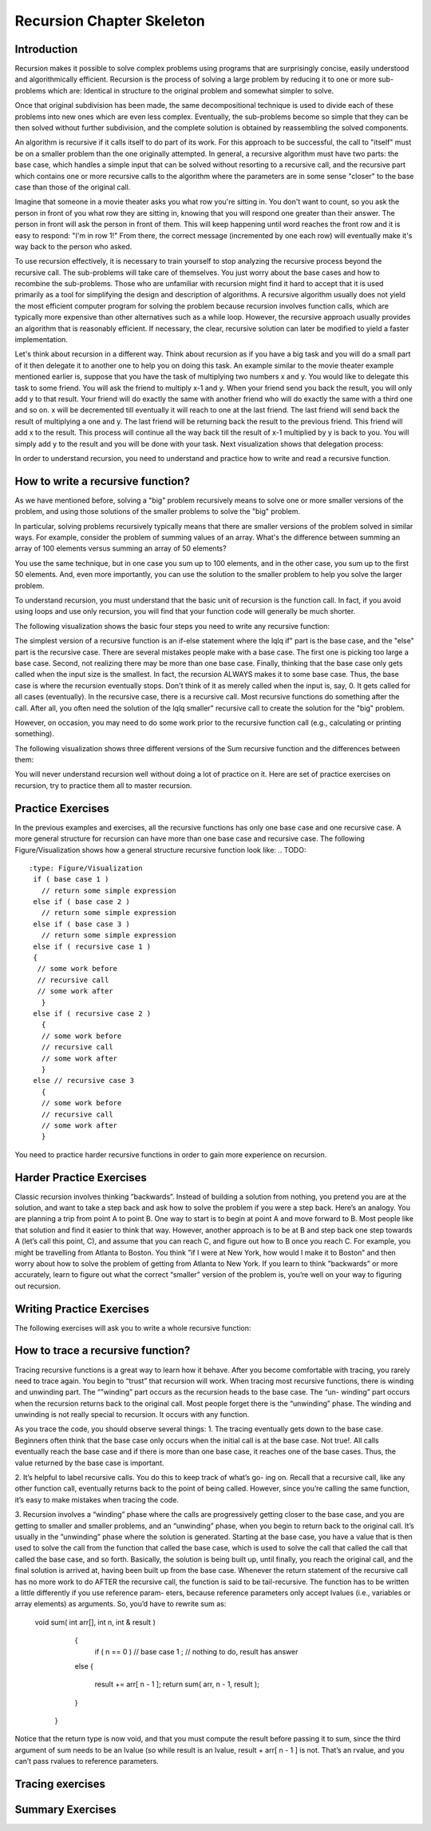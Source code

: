.. This file is part of the OpenDSA eTextbook project. See
.. http://algoviz.org/OpenDSA for more details.
.. Copyright (c) 2012-2013 by the OpenDSA Project Contributors, and
.. distributed under an MIT open source license.

.. avmetadata:: 
   :author: Sally Hamouda
   :prerequisites:
   :topic: Recursion Chapter Skeleton

.. odsalink:: AV/RecurTutor/recursionIntroCON.css


Recursion Chapter Skeleton
==========================

Introduction
------------

Recursion makes it possible to solve complex problems using programs that are surprisingly concise, easily understood and algorithmically efficient. Recursion is the process of solving a large problem by reducing it to one or more sub-problems which are: Identical in structure to the original problem and somewhat simpler to solve.

Once that original subdivision has been made, the same decompositional technique is used to divide each of these problems into new ones which are even less complex. Eventually, the sub-problems become so simple that they can be then solved without further subdivision, and the complete solution is obtained by reassembling the solved components.

An algorithm is recursive if it calls itself to do part of its work. For this approach to be successful, the  call to "itself" must be on a smaller problem than the one originally attempted. In general, a recursive algorithm must have two parts: the base case, which handles a simple input that can be solved without resorting to a recursive call, and the recursive part which contains one or more recursive calls to the algorithm where the parameters are in some sense "closer" to the base case than those of the original call.

Imagine that someone in a movie theater asks you what row you're sitting in. You don't want to count, so you ask the person in front of you what row they are sitting in, knowing that you will respond one greater than their answer. The person in front will ask the person in front of them. This will keep happening until word reaches the front row and it is easy to respond: "I'm in row 1!" From there, the correct message (incremented by one each row) will eventually make it's way back to the person who asked.

To use recursion effectively, it is necessary to train yourself to stop analyzing the recursive process beyond the recursive call. The sub-problems will take care of themselves. You just worry about the base cases and how to recombine the sub-problems. Those who are unfamiliar with recursion might find it hard to accept that it is used primarily as a tool for simplifying the design and description of algorithms. A recursive algorithm usually does not yield the most efficient computer program for solving the problem because recursion involves function calls, which are typically more expensive than other alternatives such as a while loop. However, the recursive approach usually provides an algorithm that is reasonably efficient. If necessary, the clear, recursive solution can later be modified to yield a faster implementation.

Let's think about recursion in a different way. Think about recursion as if you have a big task and you will do a small part of it then delegate it to another one to help you on doing this task. An example similar to the movie theater example  mentioned earlier is, suppose that you have the task of multiplying two numbers x and y. You would like to delegate this task to some friend. You will ask the friend to multiply x-1 and y. When your friend send you back the result, you will only add y to that result. Your friend will do exactly the same with another friend who will do exactly the same with a third one and so on. x will be decremented till eventually it will reach to one at the last friend. The last friend will send back the result of multiplying a one and y. The last friend will be returning back the result to the previous friend. This friend will add x to the result. This process will continue all the way back till the result of x-1 multiplied by y is back to you. You will simply add y to the result and you will be done with your task. Next visualization shows that delegation process:


.. inlineav:: RecursionIntroCON1 ss
   :output: show  


.. inlineav:: RecursionIntroCON2 ss
   :output: show  


In order to understand recursion, you need to understand and practice how to write and read a recursive function.

How to write a recursive function?
----------------------------------

As we have mentioned before, solving a "big" problem recursively means to solve one or more smaller versions of the problem, and using those solutions of the smaller problems to solve the "big" problem. 

In particular, solving problems recursively typically means that there are smaller versions of the problem solved in similar ways. For example, consider the problem of summing values of an array. What's the difference between summing an array of 100 elements versus summing an array of 50 elements?

You use the same technique, but in one case you sum up to 100 elements, and in the other case, you sum up to the first 50 elements. And, even more importantly, you can use the solution to the smaller problem to help you solve the larger problem.

To understand recursion, you must understand that the basic unit of recursion is the function call. In fact, if you avoid using loops and use only recursion, you will find that your function code will generally be much shorter. 

The following visualization shows the basic four steps you need to write any recursive function:

.. inlineav:: RecursionIntroCON3 ss
   :output: show  


The simplest version of a recursive function is an if-else statement where the \lq\lq if" part is the base case, and the "else" part is the recursive case. There are several mistakes people make with a base case. The first one is picking too large a base case. Second, not realizing there may be more than one base case. Finally, thinking that the base case only gets called when the input size is the smallest. In fact, the recursion ALWAYS makes it to some base case. Thus, the base case is where the recursion eventually stops. Don't think of it as merely called when the input is, say, 0. It gets called for all cases (eventually).
In the recursive case, there is a recursive call. Most recursive functions do something after the call. After all, you often need the solution of the \lq\lq smaller" recursive call to create the solution for the "big" problem.

However, on occasion, you may need to do some work prior to the recursive function call (e.g., calculating or printing something).

The following visualization shows three different versions of the Sum recursive function and the differences between them:

.. inlineav:: RecursionIntroCON4 ss
   :output: show  
You will never understand recursion well without doing a lot of practice on it. Here are set of practice exercises on recursion, try to practice them all to master recursion.

Practice Exercises
-------------------
.. TODO::
   :type: Programming Exercise

    Given the following recursive function write down the missing base case such that this function finds the largest number in the array named numbers.
    int largest(int[] numbers, int index) {

    //<<Missing base case>> {

    return numbers[index];

    }

    else if(numbers[index] > numbers[index+1]) {

    numbers[index+1] = numbers[index];

    }

     return largest(numbers,index+1);
    } 

    The answer:

     if(index==numbers.length-1)

.. TODO::
   :type: Programming Exercise
   
    Given the following recursive function  write down the missing action that should be done at the base case so that this function prints the values in an array named list. The values must appear one per line in order of increasing subscript.
    
    void print(String[] list, int index) { 
    
    if (index < list.length) 
   
     //<<Missing Code>>

     print(list, index+1);
    }


    The answer:

     System.out.println(list[index]);




.. TODO::
   :type: Programming Exercise

    Given the following recursive function write down the missing base case condition and recursive call such that this function computes logb n
 
    int log(int b, int n )
    {

     //<<Missing base case condition>>

     return 0;

     else

     return //<<Missing a Recursive call>>
    }

    The answer:

     if (b < n)
   
    (1 + log(b, n / b));





.. TODO::
   :type: Programming Exercise
    Given the following recursive function write down the missing recursive call such that this function prints all positive odd numbers less than or equal to i.

    public static void printOddRecursive(int i)
    {

     if (i > 0)
    {

      if (i % 2 == 1)
     { 

      System.out.println(i);
     }
   
     //<<Missing a Recursive call>>
     }
    }
 
    The answer:
     printOddRecursive(i - 1);




.. TODO::
   :type: Programming Exercise
  
    Given the following recursive function write down the missing base case condition and the action that should be done at the base case such that this function multiply two  
    numbers x and y. (Assume both values given are positive.)

     int mult(int x, int y) {

    //<<Missing base case condition>>

    //<<Missing base case action>>

    else

    return mult(x-1, y) + y;
    }

    The answer:

     if ( x == 1 )
    
     return y;

.. TODO::
   :type: Programming Exercise
 
    Given the following recursive write down the missing recursive call such that this function computes the value of y to the x power.

    public int power(int x, int y) {

    if ( x == 1 )

    return y;

    else

     return //<<Missing a Recursive call>>
   }

 The answer:
   power(x-1, y) * y

 
.. TODO::
   :type: Programming Exercise
   Given the following recursive function write down the missing recursive call such that this function given 2 numbers, will find the sum of all the integers between them.   
   Example: given 1 and 4, the method should add 1+2+3+4 = 10.

 
   int Sum(int a, int b)
  {
   if (a == b)

    return a;

  else

    return //<<Missing a Recursive call>>

  }

  The answer:

   Sum(a,b-1) + b;


.. TODO::
   :type: Programming Exercise
   
    Given the following recursive function write down the missing recursive call such that this function computes the factorial of n. (Assume n is always positive. factorial of 
    n= n* n-1 * n-2*...1)

	  int fact(int n)
	  {
	
	   int result;
	
	   if(n==1)
	
	   return 1;
	
	  return //<<Missing a Recursive call>>
	
	 }
	
	 The answer:
	  fact(n-1) * n;
	
.. TODO::
   :type: Programming Exercise

	   Given the following recursive function write down the missing base case condition and the action that should be done at the base case this function computes the greatest   
	   common divisor of x and y. 
	
	   int GCD(int x, int y)
	   {
	
	    //<<Missing base case condition>>
	
	    //<<Missing base case action>>
	    else
	   {
	     return GCD (y, x % y);
	   }
	  }
	
	  The answer:
	   if ((x % y) == 0)
	   {
	    return y;
	   }
	
.. TODO::
   :type: Programming Exercise
 
	  Given the following mystery function write down the missing recursive call such that this function returns a value of 15 when mystery(5) is called.
	
	  int mystery(int k) { 
	 
	  if (k <= 0) {
	
	   return 0;
	  }
	
	  else {
	
	   return //<<Missing a Recursive call>>
	
	   }
	
	  }
	
	 The answer:
	
	  k + mystery(k - 1)


.. TODO::
   :type: Programming Exercise
 
   Given the following recursive function write down the missing recursive call such that this function counts the number of digits in an integer. 
   int GetDigits(int number, int digits)
   {

   if (number == 0)

    return digits;
  
   return //<<Missing a Recursive call>>
  }

  The answer:
  
  GetDigits(number/ 10, ++digits);


.. TODO::
   :type: Programming Exercise 
   
	   Given the following recursive function write down the missing recursive call such that this function counts the number of As in a given string.
	   
	   public static int countChr(String str ) {
	
	   if (str.length() == 0) {
	 
	   return 0;
	  }
	  
	  int count = 0;
	 
	  if (str.substring(0, 1).equals("A")) {
	 
	  count = 1;
	  }
	 
	  return count + //<<Missing a Recursive call>>
	
	 }
	
	 The answer:
	   countChr(str.substring(1)); 


In the previous examples and exercises, all the recursive functions has only
one base case and one recursive case. A more general structure for recursion
can have more than one base case and recursive case. The following Figure/Visualization shows how a general structure recursive function look like:
.. TODO::
   :type: Figure/Visualization
    if ( base case 1 )
      // return some simple expression
    else if ( base case 2 )
      // return some simple expression
    else if ( base case 3 )
      // return some simple expression
    else if ( recursive case 1 )
    {
     // some work before 
     // recursive call 
     // some work after 
      }
    else if ( recursive case 2 )
      {
      // some work before 
      // recursive call 
      // some work after 
      }
    else // recursive case 3
      {
      // some work before 
      // recursive call 
      // some work after 
      }

You need to practice harder recursive functions in order to gain more experience on recursion.

Harder Practice Exercises
--------------------------
.. TODO::
   :type: Programming Exercise
   
	   Given the following recursive function write down the missing recursive call such that this function takes a non-negative integer in return for the sum of its digits. For  
	   example, sumOfDigits(1234) returns 1+2+3+4 =10.
	   
	   int sumOfDigits(int number)
	   {  
	    if(number/10 == 0)
	  
	   return number; 
	   
	   return //<<Missing a Recursive call>>
	   }
	 
	   The answer:
	   
	    number%10 + sumOfDigits(number/10);


.. TODO::
   :type: Programming Exercise
   
   The following exercise involves two recursive calls:
   
	   Given the following recursive function write down the missing recursive calls such that this function computes the Fibonacci of a given number.
	   
	   long Fibonacci(int n)
	   {
	  
	   if (n > 2)
	  
	    return //<<Missing a Recursive call>>
	 
	   else
	 
	   return 1;
	   
	  } 
	
	   
	  The answer:
	  
	   Fibonacci(n-1) + Fibonacci(n-2);
	

.. TODO::
   :type: Programming Exercise
   
	   The following exercise involves two base cases:
	   
	   Given the following recursive function write down the conditions such that this function determines if an integer N is prime or not.
	   
	   public static boolean Prime(int X,int Y)
	
	   {
	
	    //<<Missing base case condition 1>>
	 
	    return true;
	
	   else
	
	   //<<Missing base case condition 2>>
	
	   return false;
	
	   else
	
	    return Prime(X,Y-1);
	
	  }
	
	 
	  The answer:
	
	  if ( Y == 1)
	
	  if ( X%Y == 0)


.. TODO::
   :type: Programming Exercise
   
	   Given the following recursive function write down the missing code at the else such that this function prints the binary equivalent of an int N. Example: the binary   
	   equivalent of 13 may be found by repeatedly dividing 13 by 2. If there is a remainder a 1 gets printed otherwise a zero gets printed.So, 13 in base 2 is 1101.
	
	  void decibinary ( int num)
	  {
	
	   if ( num < 2)
	
	    System.out.print(num);
	
	   else
	
	   {
	    //<<Missing a Recursive call>>
	
	   //<<Missing a command>>
	
	   }
	
	  }
	
	  The answer:
	   decibinary(num/2);
	
	   System.out.print(num%2);
	

.. TODO::
   :type: Programming Exercise

	   Given the following recursive function write down the missing recursive
	   call such that this function determines the minimum element in an array
	   of integers.
	  
	   int recursiveMin(int numbers[] , int startIndex)
	  {
	   
	  if(startIndex+1 == numbers.length)
	  
	   return numbers[startIndex];
	  
	  else
	
	   return Math.min(numbers[startIndex], //<<Missing a Recursive call>>);
	  
	  }
	  
	  The answer:
	   recursiveMin(numbers , startIndex+1)

.. TODO::
   :type: Programming Exercise
   
	   Given the following recursive function write down the missing two conditions such that this function ,given two Strings, returns true if the two strings have the same      
	   sequence of characters but in the opposite order (ignoring white space and capitalization), and returns false otherwise. 
	  
	   boolean isReverse(String s1, String s2) {
	   
	   if //<<Missing condition 1>>
	   
	     return true;
	  
	   else if //<<Missing condition 2>>
	   
	   return false;
	  
	   else
	  {
	   String s1first = s1.substring(0, 1);
	
	   String s2last = s2.substring(s2.length() - 1);
	
	   return s1first.equalsIgnoreCase(s2last) && isReverse(s1.substring(1), s2.substring(0, s2.length()-1));
	
	   }
	 }
	
	  The answer:
	
	  (s1.length() == 0 && s2.length() == 0)
	
	  (s1.length() == 0 || s2.length() == 0)


Classic recursion involves thinking ”backwards”. Instead of building a solution from nothing, you pretend you are at the solution, and want to take a
step back and ask how to solve the problem if you were a step back. Here’s an analogy. You are planning a trip from point A to point B. One way to start is
to begin at point A and move forward to B. Most people like that solution and find it easier to think that way.
However, another approach is to be at B and step back one step towards A (let’s call this point, C), and assume that you can reach C, and figure out how
to B once you reach C. For example, you might be travelling from Atlanta to Boston. You think ”if I were at New York, how would I make it to Boston” and then worry about how to solve the problem of getting from Atlanta to New York. If you learn to think ”backwards” or more accurately, learn to figure out what the correct “smaller” version of the problem is, you’re well on your way to figuring out recursion. 


Writing Practice Exercises
---------------------------

The following exercises will ask you to write a whole recursive function:

.. TODO::
   :type: Programming Exercise

    
    You are given a stack, given the following recursive function signature, write down the recursive function reverse it without using any other data
    structures(or without extra memory). You cannot use any memory at all. All what you have to do is use recursion only to attain this. You don’t 
    need to implement a function to push, pop or check if the stack is empty or not.
  
   void stackReversal(Stack<Integer> s)
   {

   }

   The answer:

    void stackReversal(Stack<Integer> s)
    {
  
    if(s.size() == 0) 
  
    return;
 
    int n = getLast(s);
   
    stackReversal(s);
   
    s.push(n);
   }


.. TODO::
   :type: Programming Exercise
   
	Pascal’s triangle is a useful recursive definition that tells us the coefficients in the expansion of the polynomial (x + a)n . Each element in the triangle has a coordinate, given by the row it is on and its position in the row (which you could call a column). Every number in Pascals triangle is
	defined as the sum of the item above it and the item above it and to the left (its position in the row, minus one). If there is a position that does not have an entry, we treat it as if we had a 0 there. The figure below	shows the few rows of this triangle:
	Given the following recursive function signature, write down the recursive function which takes a row and a column and finds the value at that position in the triangle.
	
	.. _PascalsTriangle:

	.. odsafig:: Images/PaulHartalPascalTriangle.jpg
	   :width: 300
	   :align: center
	   :capalign: justify
	   :figwidth: 50%
	   :alt: Pascal’s triangle
	   
	   Pascal’s triangle
	
	
	int pascal(int row, int column)
	
	{
	 
	}
	
	The answer:
	
	int pascal(int row, int column)
	
	{
	
	if(row<0 and column <0)
	
	return 0;
	
	else if (row==0 and column== 0 )
	
	
	
	return 1;
	
	else
	
	return pascal(row-1, column) + pascal(row-1, column-1);
	
	}

.. TODO::
   :type: Programming Exercise	
	
	Spherical objects, such as cannonballs, can be stacked to form a pyramid with one cannonball at the top, sitting on top of a square composed of	four cannonballs, sitting on top of a square composed of nine cannonballs,
	and so forth. Given the following recursive function signature, write the function code such that it takes as its argument the height of a pyramid	of cannonballs and returns the number of cannonballs it contains based
	on the height of the stack.
	
	.. _CannonBalls:

	.. odsafig:: Images/cannonballs.png
	   :width: 300
	   :align: center
	   :capalign: justify
	   :figwidth: 50%
	   :alt: Cannonballs Pyramid
	   
	   Cannonballs Pyramid

	
	int Cannonball(int height)
	
	{
	
	}
	
	The answer:
	
	int Cannonball(int height)
	
	{
	
	if (height == 0)
	
	{
	
	return 0;
	
	}
	
	else
	
	{
	
	return (height * height + Cannonball(height - 1));
	
	}
	
	}

.. TODO::
   :type: Programming Exercise	
	
	We want to count the number of pins in a pyramid of bowling pins, knowing that: The first row has one pin, the second row has 2 pins, the third	row has 3 pins and so on. Given the following recursive function that
	misses a recursive call. Given the following recursive function signature, write the function code such that this function calculates the total number	of pins in the triangle.
	
	int CountPins(int row)
	
	{
	
	}
	
	The answer:
	
	int CountPins(int row)
	
	{
	
	if (row == 1)
	
	return 1;
	
	else
	
	return (CountPins(row-1)+row);
	
	}

.. TODO::
   :type: Programming Exercise	
	Given the following recursive function signature, write the function code such that this function takes a string and returns true if it is read the
	same forwards or back-wards (palindrome).
	
	static boolean CheckPalindrome(String s, int leftSide, int rightSide)
	
	{
	
	}
	
	The answer:
	
	static boolean CheckPalindrome(String s, int leftSide, int rightSide)
	
	{
	
	if (rightSide <= leftSide)
	
	
	return true;
	
	else if (s.charAt(leftSide) != s.charAt(rightSide))
	
	return false;
	
	else
	
	return CheckPalindrome(s,leftSide+1,rightSide-1);
	
	}

.. TODO::
   :type: Programming Exercise	
	
	Given the following recursive function signature, write the function code such that this function returns the given string in a reverse order.
	
	string ReverseStringRecursive (string str)
	
	{
	
	}
	
	The answer:
	
	string ReverseStringRecursive (string str)
	
	{
	
	if (str.length() == 0)
	
	{
	
	return "";
	
	}
	
	return ReverseStringRecursive(str.substr(1)) + str[0];
	
	}
	
.. TODO::
   :type: Programming Exercise	
	
	Given the following recursive function signature, write the function code such that this function prints out all permutations of a given string.
	
	void recPermute(String soFar, String remaining) {
	
	}
	
	The answer:
	
	void recPermute(String soFar, String remaining) {
	
	if (remaining.length() == 0)
	
	System.out.println(soFar);
	
	else
	
	{
	
	for (int i=0; i< remaining.length(); i++) {
	
	String nextSoFar = soFar + remaining[i];
	
	String nextRemaining = remaining.substring(0,i) +
	
	remaining.substring(i+1);
	
	recPermute(nextSoFar, nextRemaining);
	
	}
	
	}
	
	}


.. TODO::
   :type: Programming Exercise	

	Given the following recursive function signature, write the function code such that this function print all subsets of a given string.
	
	void recSubsets(String soFar, String remaining) {
	
	}
	
	The answer:
	
	void recSubsets(String soFar, String remaining) {
	
	if (remaining.length()==0)
	
	System.out.println(soFar);
	
	else {
	
	recSubsets(soFar+remaining[0], remaining.substring(1);
	
	recSubsets(soFar, remaining.substring(1);
	
	
	}
	
	}


.. TODO::
   :type: Programming Exercise	
	
	Given the following recursive function signature, write the function code such that this function modifies an array of Strings to remove duplicates. For example, if the list has the values {”recursion”, ”recursion”, ”is”,
	”is”, ”cool”, ”cool”} before the method is called, it should have the values {”recursion”, ”is”, ”cool”}. You may not create any new arrays.
	
	public static void removeDuplicates(ArrayList<String> list, int counter)
	{
	
	
	}
	
	The answer:
	
	public static void removeDuplicates(ArrayList<String> list, int counter)
	{
	
	if(counter < list.size()){
	
	if(list.contains(list.get(counter))){
	
	if(list.lastIndexOf(list.get(counter))!=counter)
	
	{
	
	list.remove(list.lastIndexOf(list.get(counter)));
	
	counter--;
	
	}
	
	}
	
	removeDuplicates(list, ++counter);
	
	}
	
	}

.. TODO::
   :type: Programming Exercise
	
	Given the following recursive function signature, write the function code such that this function takes a string from which all characters except the
	bracketing operators have been removed. The method should return true	if the bracketing operators in str are balanced, which means that they are
	correctly nested and aligned. If the string is not balanced, the method	returns false.
	
	
	public static boolean isBalanced(final String str1, finalLinkedList<Character> openedBrackets, final Map<Character,	Character> closeToOpen) 
	
	{
	
	}
	
	The answer:
	
	public static boolean isBalanced(final String str1, final
	
	LinkedList<Character> openedBrackets, final Map<Character,
	
	Character> closeToOpen) {
	
	if ((str1 == null) || str1.isEmpty()) {
	
	return openedBrackets.isEmpty();
	
	} else if (closeToOpen.containsValue(str1.charAt(0))) {
	
	openedBrackets.add(str1.charAt(0));
	
	return isBalanced(str1.substring(1), openedBrackets,
	
	closeToOpen);
	
	} else if (closeToOpen.containsKey(str1.charAt(0))) {
	
	if (openedBrackets.getLast() ==
	
	closeToOpen.get(str1.charAt(0))) {
	
	openedBrackets.removeLast();
	
	return isBalanced(str1.substring(1), openedBrackets,
	
	closeToOpen);
	
	} else {
	
	return false;
	
	}
	
	} 
	else {
	
	return isBalanced(str1.substring(1), openedBrackets,
	
	closeToOpen);
	
	}
	
	}

.. TODO::
   :type: Programming Exercise	
	
	Given the following recursive function signature, write the function code such that this function ,given an integer n, prints the squares of the integers
	from 1 to n, separated by commas. It should print the squares of the odd integers in descending order first and then following with the squares of
	the even integers in ascending order. It does not print a newline character.
	
	
	void calculateSquare(int n)
	
	{
	
	}
	
	The answer:
	
	void calculateSquare(int n)
	
	{
	
	int t=n;
	
	if(n<=0)
	
	return;
	
	if(n%2==1)
	
	{
	
	System.out.println(n*n);
	
	calculateSquare(--n);
	
	}
	
	else
	
	{
	
	calculateSquare(--n);
	
	System.out.println(t*t);
	}
	
	
	}


.. TODO::
   :type: Programming Exercise	
   
	Given the following recursive function signature, write the function code such that takes two positive integers X and Y as its input where X<Y,	and outputs the minimal number of invocations of the operations +1 and
	∗2 that are required to obtain Y from X.	For Example: If the inputs 10 17, the output will be 7 (due to 7 invocations of +1). For the input 10 21, the output will be 2 (due to ∗2 and then +1).
	
	int minOps (int x, int y)
	
	{
	
	}
	
	The answer:
	
	int minOps (int x, int y)
	
	{
	
	if (2*x > y)
	
	return y-x;
	
	else if (y%2 == 1)
	
	return (minOps (x, y-1) + 1);
	
	
	else
	
	return (minOps (x, y/2) + 1);
	
	}
	
	
.. TODO::
   :type: Programming Exercise	
	
	Given the following recursive function signature, write the function code such that this function takes a set of integers and a target number, your
	goal is to find whether a subset of those numbers that sums to the target number. For example, given the set 3,7,1,8,-3 and the target sum 4, the subset 3,1 sums to 4. On the other hand, if the target is 2 then the result
	is false. It is only required to return true or false.
	
	bool isSubsetSum(int set[], int n, int sum)
	
	{
	
	}
	
	The answer:
	
	bool isSubsetSum(int set[], int n, int sum)
	
	{
	
	if (sum == 0)
	
	return true;
	
	if (n == 0 && sum != 0)
	
		
	return false;
	
	if (set[n-1] > sum)
	
	return isSubsetSum(set, n-1, sum);
	
	return isSubsetSum(set, n-1, sum)|| isSubsetSum(set, n-1,
	
	sum-set[n-1]);
	
	}


.. TODO::
   :type: Programming Exercise	

	Given the following recursive function signature, write the function code	such that this function counts the number of different ways to reach a
	basketball score.	Example: For the input 3, the output will be 4, since there are 4 different	ways to accumulate 3: 1+1+1, 1+2, 2+1, 3.
	
	int noOfPath (int n)
	
	{
	
	}
	
	The answer:
	
	int noOfPath (int n)
	
	{
	
	if (n==1)
	
	return 1;
	
	if (n==2)
	
	
	return 2;
	
	if (n==3)
	
	return 4;
	
	return noOfPath(n-1) + noOfPath(n-2) + noOfPath(n-3);
	
	}
	
	
.. TODO::
   :type: Programming Exercise	
	
	Given the following recursive function signature, write the function code such that this function takes a positive numStairs and returns the number
	of different ways to climb a staircase of that height taking strides of one or two stairs at a time.
	
	int count_stair_ways (int n)
	
	{
	
	}
	
	The answer:
	
	int count_stair_ways (int n)
	
	{
	
	if (n==0)
	
	return 1;
	
	if (n<0)
	
	return 0;
	
	else
	
	
	return count_stair_ways(n-1) + count_stair_ways (n-2);
	
	}
	
.. TODO::
   :type: Programming Exercise	
	
	Given the following recursive function signature, write the function code such that this function sorts an array of integers named array, with sub-scripts from 0 to n-1, using a selection sort. Remember that the basic idea
	behind such a sort is to repeatedly select an item from the unsorted array 	and place it in its correct final position in the array.
		
	void selectionSort(int[] array, int startIndex)
	
	{
	
	}
	
	
	The answer:
	
	void selectionSort(int[] array, int startIndex)
	
	{
	
	if ( startIndex >= array.length - 1 )
	
	return;
	
	int minIndex = startIndex;
	
	for ( int index = startIndex + 1; index < array.length; index++)
	
	{
	
	if (array[index] < array[minIndex] )
	
	minIndex = index;
	
	}
	
	int temp = array[startIndex];
	
	array[startIndex] = array[minIndex];
	
	array[minIndex] = temp;
	
	
	selectionSort(array, startIndex + 1);
	
	}
	
	
.. TODO::
   :type: Programming Exercise	
	
	Old merchants measured many commodities using weights and a two-pan balancea practice that continues in many parts of the world today. If you are using a limited set of weights, however, you can only measure
	certain quantities accurately. For example, suppose that you have only	two weights: a 1-ounce weight and a 3-ounce weight. With these you can	easily measure out 4 ounces. You can also measure out 2 ounces by shifting
	the 1-ounce weight to the other side. determines whether it is possible to	measure out the desired target amount with a given set of weights. The	available weights are stored in a vector Weight. Each weight in the vector
	can be either: Put on the opposite side of the balance from the sample,	put on the same side of the balance as the sample, or Left off the balance	entirely.
	For example, suppose that you have only two weights: a 1-ounce weight	and a 3-ounce weight. With these you can easily measure out 4 ounces,	as shown:
	It is somewhat more interesting to discover that you can also measure out
	
	.. _Oldmerch1:

	.. odsafig:: Images/oldmerch1.jpg
	   :width: 300
	   :align: center
	   :capalign: justify
	   :figwidth: 50%
	   :alt: With a 1-ounce weight and a 3-ounce weight you can easily measure out 4 ounces
	   
	   With a 1-ounce weight and a 3-ounce weight you can easily measure out 4 ounces
	   
	.. _oldmerch2:

	.. odsafig:: Images/oldmerch2.jpg
	   :width: 300
	   :align: center
	   :capalign: justify
	   :figwidth: 50%
	   :alt: Measure out 2 ounces by shifting the 1-ounce weight to the other side	2 ounces by shifting the 1-ounce weight to the other side
	   
	   Measure out 2 ounces by shifting the 1-ounce weight to the other side 2 ounces by shifting the 1-ounce weight to the other side.
	
	bool RecIsMeasurable(int target, Vector<int> & weights, int index)
	{
	
	
	}
	
	The answer:
	
	bool RecIsMeasurable(int target, Vector<int> & weights, int index)
	{
	
	
	if (target == 0)
	{
	
	return true;
	
	}
	
	if (index >= weights.size())
	
	{
	
	return false;
	
	}
	
	return RecIsMeasurable(target + weights[index], weights, index +1)	|| RecIsMeasurable(target, weights, index + 1)	|| RecIsMeasurable(target - weights[index], weights,index
	+ 1);
	
	}

.. TODO::
   :type: Programming Exercise	
	
	Given the following recursive function signature, write the function code such that this function counts the number of inversions in a list of numbers.
	Example: for the input list 2 9 1 8, the output will be 3 (due to the inversions 2>1, 9>1, and 9>8).
	
	
	
	public static int countInversions(int nums[])
	
	{

	
	}
	
	The answer:
	
	public static int countInversions(int nums[])
	
	{
	
	int mid = nums.length/2, k;
	
	int countLeft, countRight, countMerge;
	
	
	if (nums.length <= 1)
    return 0;
    
	int left[] = new int[mid];
	
	int right[] = new int[nums.length - mid];
	
	for (k = 0; k < mid; k++)
	
	left[k] = nums[k];
	
	for (k = 0; k < nums.length - mid; k++)
	
	right[k] = nums[mid+k];
	
	countLeft = countInversions (left);
	
	countRight = countInversions (right);
	
	int result[] = new int[nums.length];
	
	countMerge = mergeAndCount (left, right, result);
	
	for (k = 0; k < nums.length; k++)
	
	nums[k] = result[k];
	
	return (countLeft + countRight + countMerge);
	
	}
	
	/* This procudure will merge two lists, and count the number of inversions caused by the elements in the "right" list that are
	less than elements in the "left" list.
	*/
	
	public static int mergeAndCount (int left[], int right[], int result[])
	{
	
	int a = 0, b = 0, count = 0, i, k=0;
	
	while ( ( a < left.length) && (b < right.length) )
	{
	
	if ( left[a] <= right[b] )
	
	result [k] = left[a++];
	
	else
	
	/* You have found (a number of) inversions here. */
	
	
	{
	
	result [k] = right[b++];
	
	count += left.length - a;
	
	}
	
	k++;
	
	
	}
	
	if ( a == left.length )
	
	for ( i = b; i < right.length; i++)
	
	result [k++] = right[i];
	
	else
	
	for ( i = a; i < left.length; i++)
	
	result [k++] = left[i];
	
	return count;
	
	}
	
	
.. TODO::
   :type: Programming Exercise	
	
	On the standard Touch-Tone telephone dial, the digits are mapped onto the alphabet (minus the letters Q and Z. In order to make their phone numbers more memorable, service providers like to find numbers that spell
	out some word (called a mnemonic) appropriate to their business that	makes that phone number easier to remember. For example, the phone
	number for a recorded time-of-day message in some localities is 637-8687	(NERVOUS).	Given the following recursive function signature, write the function code
	such that this function generate all possible letter combinations that correspond to a given number, represented as a string of digits. For example,	if you call with 723 your program should generate the following 27 possible
	letter combinations that correspond to that prefix:
	
	PAD PBD PCD RAD RBD RCD SAD SBD SCD
	
	PAE PBE PCE RAE RBE RCE SAE SBE SCE
	
	PAF PBF PCF RAF RBF RCF SAF SBF SCF
	
	
	.. _phone:

	.. odsafig:: Images/phone.jpg
	   :width: 300
	   :align: center
	   :capalign: justify
	   :figwidth: 50%
	   :alt: Standard Touch-Tone telephone dial
	   
	   Standard Touch-Tone telephone dial
	
	
	void RecursiveMnemonics(string prefix, string rest)
	
	{
	
	}
	
	The answer:
	
	void RecursiveMnemonics(string prefix, string rest)
	
	{
	
	if (rest.length() == 0)
	
	{
	
	System.out.println(prefix);
	
	}
	
	else
	
	{ // DigitaLetters is a function that returns a string consisting of the legal substitutions for a given digit character
	
	string options = DigitLetters(rest[0]);
	
	for (int i = 0; i < options.length(); i++)
	{
	
	RecursiveMnemonics(prefix + options[i], rest.substr(1));
	
	}
	
	}
	
	}



How to trace a recursive function?
----------------------------------

Tracing recursive functions is a great way to learn how it behave. After you
become comfortable with tracing, you rarely need to trace again. You begin to
“trust” that recursion will work.
When tracing most recursive functions, there is winding and unwinding part.
The “”winding” part occurs as the recursion heads to the base case. The “un-
winding” part occurs when the recursion returns back to the original call. Most
people forget there is the “unwinding” phase. The winding and unwinding is
not really special to recursion. It occurs with any function.

.. TODO::
   :type: Visualization
   
   Suppose function a() has a call to function b(), and function b() has a call to function c(), and function c() has a call to function d(). Once function
   d() is done, what happens next? It goes back to c(), then to b(), and finally back to a(). So you can think of going from a() to d() as the ”winding” of the recursion,
   and returning back to a() as the unwinding. The same thing happens with recursive functions, which goes to show you that recursive functions aren’t any more special than   
   normal functions. If function f() makes a recursive call to function f(), which makes a call to function f(), which makes a call to function f() (which is the base
   case), then it will eventually go back to f(), then f(), and finally back to the original f(). That may be harder to follow, but it’s really the same principle.



.. TODO::
   :type: Visualization
    
    Let’s consider an easy recursive call. We want to sum the elements of an array. This is the code:
 
    int sum( int arr[], int n )
    {
     if ( n == 0 )

      return 0;

    else

    {

     int smallResult = sum( arr, n - 1 ); // A

     return smallResult + arr[ n - 1 ];

    }
   }

  Assume the array contains: 2, 4, 6 , and that the call to the sum is: sum(arr, 3 ) which will sum the first three elements of the array. The initial call to sum fills in the 
  block. Since arr is an array and arrays are really pointers, there’s a pointer to the ”global” array. The arrow in the diagram represents a pointer to the array at the top. n, 
  however, is a value parameter, so a copy of n resides in the box. The letter ”A” lies under the recursive call, and also appears in the code above. The reason for labelling 
  recursive calls is to make it easier to know where to go back to once the recursive call is done. In this case, there’s only one recursive call, so it’s easy to find. However, 
  some recursive functions have two calls, so labelling makes it easier to follow. As the initial call to sum is made, the base case is not true (i.e., n is not
  0), so you go into the ”else” and make a recursive call to sum, this time passing a value of 2 (which is n - 1, where n is 3 at the time of the call. This produces a diagram 
  that looks like: The top sum makes a call to sum, passing in the same arr pointer (it is a copy of the pointer, but the copy points to the same array). Notice that n has a 
  value of 2.

.. inlineav:: RecursionIntroCON5 ss
   :output: show 

As you trace the code, you should observe several things:
1. The tracing eventually gets down to the base case. Beginners often think
that the base case only occurs when the initial call is at the base case. Not true!. All calls eventually reach the base case and if there is more than
one base case, it reaches one of the base cases. Thus, the value returned
by the base case is important.

2. It’s helpful to label recursive calls. You do this to keep track of what’s go-
ing on. Recall that a recursive call, like any other function call, eventually
returns back to the point of being called. However, since you’re calling
the same function, it’s easy to make mistakes when tracing the code.

3. Recursion involves a “winding” phase where the calls are progressively
getting closer to the base case, and you are getting to smaller and smaller
problems, and an “unwinding” phase, when you begin to return back to
the original call. It’s usually in the ”unwinding” phase where the solution
is generated.
Starting at the base case, you have a value that is then used to solve the call
from the function that called the base case, which is used to solve the call that
called the call that called the base case, and so forth. Basically, the solution is
being built up, until finally, you reach the original call, and the final solution is
arrived at, having been built up from the base case.
Whenever the return statement of the recursive call has no more work to do
AFTER the recursive call, the function is said to be tail-recursive.
The function has to be written a little differently if you use reference param-
eters, because reference parameters only accept lvalues (i.e., variables or array
elements) as arguments. So, you’d have to rewrite sum as:


 void sum( int arr[], int n, int & result )
    {
     if ( n == 0 ) // base case 1
     ; // nothing to do, result has answer
    else
    {
     result += arr[ n - 1 ];
     return sum( arr, n - 1, result );
    }
   }

Notice that the return type is now void, and that you must compute the
result before passing it to sum, since the third argument of sum needs to be an
lvalue (so while result is an lvalue, result + arr[ n - 1 ] is not. That’s an rvalue,
and you can’t pass rvalues to reference parameters.

.. TODO::
   :type: Visualization

    The Domino Effect Visualization 1
    
    Print positive integers from 1 to N recursively. To apply this problem solving technique, it is assumed that there is a sequence of   
    integers, from 1 to N, hidden behind the dominos, and the only way to see the integer behind a domino is tipping its front domino over.
       
      
    .. _domino1:

	.. odsafig:: Images/printoneton.png
	   :width: 300
	   :align: center
	   :capalign: justify
	   :figwidth: 50%
	   :alt: Print One to N recursively using the idea of the Domino Effect
	   
	   Print One to N recursively using the idea of the Domino Effect
	   
	
.. TODO::
   :type: Visualization
   
    The Domino Effect Visualization 2   

    Count the number of digits within an integer n recursively, where n greater than 0. To apply the same technique, it is assumed that the digits within the integer, from most significant to lest significant, are hidden behind the dominos. In this tryout, the dominos are tipped over from right to left, so that tipping over dominos can be imagined as counting digits from the least significant to the most significant. 


    .. _domino2:

	.. odsafig:: Images/numofdig.png
	   :width: 300
	   :align: center
	   :capalign: justify
	   :figwidth: 50%
	   :alt: Counting the number of digits in an integer recursively using  the idea of the Domino Effect.
	   
	   Counting the number of digits in an integer recursively using  the idea of the Domino Effect.
	   

.. TODO::
   :type: Visualization

    Towers of Hanoi Visualizations
   
    In those problems variations there are n black disks B1, B2 . . . Bn and n white disks W1, W2 . . .Wn. The black disk Bk and the white disk Wk each has diameter k for k = 1, 
    2 . . . n. There are three poles A, B and C. The following conditions must be satisfied. (a) Only one disk at a time can be moved from one pole to another pole. (b) Only the 
    top disk of a pole can be removed and a disk can be placed only at the top of a pole. (c) A disk can only have a smaller disk or an equal size disk of any color above it 
    anywhere in a pole. A stack of disks from top to bottom is written as a string of disks from left to right. For example the string W1W2 . . . Wn denotes the stack of n 
    white  disks and the string W1B1W2B2 . . . WnBn denotes the stack of n pairs of black and white disks where the white disk is on top of the black disk in each pair. The   
    function m moves single disk. The function call m(D, X, Y) means moving disk D from pole X to pole Y. Each problem is defined by specifying the initial and the final 
    configurations of black and white disks in poles A, B, and C. The problem is to transform the initial configuration into the final configuration. The already existing 
    problems can be grouped into four categories:  (a) Moving a tower of b/w pairs problem. (b) Splitting a tower of b/w pairs into towers of b/w disks. (c) Merging towers of b/
    w disks into a tower of b/w pairs. (d) Moving towers of b/w disks.

.. TODO::
   :type: Visualization
   
    Chinese Ring Visualization

    This puzzle is unfortunately very difficult to visualize with only a verbal description, but its features that lead to a recursive solution can be defined
    (Figure 8 in the latex fiel) . It consists of a long, narrow, horizontal loop of wire which passes through the centers of several small rings . A string is tied to the top 
    of each ring ; the string passes through the ring to its left and through the long loop, and is anchored to a fixed base . The leftmost end of the long loop is also 
    anchored. The problem is to  remove the rings from the loop. The loop cannot simply be withdrawn, since all the strings pass through it. Some experimentation leads to the 
    discovery of the following principle (assume that the rings are numbered 1 to n from right to left): Ring 1 may be removed at any time by sliding it to the right end of the 
    loop, and then  dropping it and the string through the loop . Ring k may be removed if and only if ring k-1 is still on the loop and rings 1 to k-2 are all off the loop.
    One other observation is important for this problem . The problem of putting rings back on the loop can be solved by using the algorithm forremoving rings in reverse . 
    like the Towers of Hanoi problem, not every move is a direct step toward a solution . Some rings will be taken off and put back on several times before the final solution is 
    reached. Recursion is applicable to this problem because : (a) Removing rings 1 . .n can be accomplished by first getting ring n off the loop, and then removing rings 1 to 
    n-1 ; getting ring n off can be accomplished by first removing rings 1 to n-2, the n taking off ring n, and then replacing rings 1 to n-2 
    (b) Removing rings 1 to 2 can be accomplished directly, first taking off ring 2 and then ring 1.
    (c) Removing ring 1 can be accomplished directly.

    .. _chiness:

	.. odsafig:: Images/chinessring.png
	   :width: 300
	   :align: center
	   :capalign: justify
	   :figwidth: 50%
	   :alt: Chinese Rings Puzzle
   
	   Chinese Rings Puzzle
	   
.. TODO::
   :type: Visualization
   
    Flood Fill visualization 
   
    The flood fill algorithm is used to identify all of the elements in a two dimensional array that are connected to a specific element. One graphical application is the flood 
    fill or “paint bucket tool that is commonly available in image editing software. This tool changes the color of a connected region in the image to a new color without       
    impacting other unconnected pixels of that color. It is normally used by clicking on a single pixel in the image. Then the color of that pixel is identified, and all 
    connected pixels of the same color are replaced with the new color. Flood fill demonstrates that a recursive method may require data beyond what is provided by
    the parameters specified for the method. In this specific case, one would expect to perform a flood fill by invoking a method that takes three parameters: the x and y    
    coordinates where the fill will begin, and the new color that should be used. However, these values are not sufficient to implement a recursive solution successfully because 
    the recursive function needs to know what color is being replaced in order to detect the boundary for the region that is being filled.

.. TODO::
   :type: Visualization
    
    Finding a path through a maze
    
    Finding a path through a maze is a component of some computer games. It clearly demonstrates the utility of recursion. We will use a two dimensional array representation for 
    the maze. Within this array, each element can initially contain one of four possible values: A barrier, an open space, the start of the maze and the exit from the maze. As   
    the solution progresses, blocks can take on additional values indicating that a space is part of the path from the starting location to the location that is currently being
    explored, or that a space has been visited previously and should not be considered again. By traversing the two dimensional array, one can easily draw an overhead view of 
    maze by drawing squares of different colors to represent each of the possible values of a block.

.. TODO::
   :type: Visualization
   
    Possible ideas
   
    Binary tree traversals
   
    Binary search in an array
   
    Binary search tree algorithms
   
    Height-balanced binary search tree algorithms for insertion and deletion
   
    Merge-sort sorting algorithm


    
Tracing exercises
-----------------

.. TODO::
   :type: Programming Exercise

    Consider the following function:
    
	int mystery(int a, int b) {
	
	if (b==1)
	
	return a;
	
	else
	
	return a + mystery(a, b-1);
	
	}
	
	What is the return of calling mystery(2,1)?
	
	The answer:
	
	It is the value of a which is 2 because the limiting case will be the only
	
	executed code in that case.

	
.. TODO::
   :type: Programming Exercise	
	
	Consider the following code:
	
	public int result(int n)
	
	{
	
	if(n==1)
	
	return 2;
	
	else
	
	return 2 * result(n-1);
	
	}
	
	If n>0, how many times will result be called to evaluate result(n)( including the initial call)
	
	(a) 2
	
	(b) 2n
	
	(c) 2^n
	
	(d) n^2
	
	
.. TODO::
   :type: Programming Exercise
   
	Consider the following code:
	
	public void dosomething (int n) {
	
	if(n>0) {
	
	dosomething(n-1);
	
	System.out.print(n);
	
	}
	
	}
	
	What will be printed when “dosomething(5)”is called? (Either write a
	
	sequence of numbers, or write “infinite recursion”.)
	
	The answer:
	
	12345
	
.. TODO::
   :type: Programming Exercise	
	
	Consider the following code:
	
	public int mystery(int n, int a , int d)
	
	{
	
	if(n==1)
	
	return a;
	
	else
	
	retun d + mystery(n-1,a,d);
	
	}
	
	What value is returned by the call mystery(3,2,6)? (Either write a number, or write “infinite recursion”.)
	
	
	
.. TODO::
   :type: Programming Exercise	
	
	Consider the following code:
	
	public int f(int k , int n)
	
	{
	
	if(n==k)
	
	return k;
	
	else
	
	if(n > k)
	
	return f(k, n-k);
	
	else
	
	return f(k-n, n);
	
	}
	
	What value is returned by the call f(6,8)?(Either write a number, or write “infinite recursion”.)
	
.. TODO::
   :type: Programming Exercise	
	
	What does the following function do?
	
	public int function(int [] x , int n)
	
	{ int t;
	
	if(n==1)
	
	return x[0];
	
	else
	
	{
	
	t= function(x, n-1);
	
	if(x[n-1] > t)
	
	return x[n-1];
	
	else
	
	return t;
	
	}
	
	}
	
	(a) It finds the largest value in x and leaves x unchanged.
	
	(b) It finds the smallest value in x and leaves x unchanged.
	
	(c) It sorts x in ascending order and returns the largest value in x.
	
	
	(d) It sorts x in descending order and returns the largest value in x.
	
	(e) It returns x[0] or x[n-1] whichever is larger.
	
.. TODO::
   :type: Programming Exercise	
	
	Consider the following function:
	
	int mystery(int a, int b) {
	
	if (b==1)
	
	return a;
	
	else
	
	return a + mystery(a, b-1);
	
	}
	
	What is the return of calling mystery(2,0)?
	
	The answer:
	
	Infinite recursion. Because the limiting case will never be executed in that case.
	
.. TODO::
   :type: Programming Exercise
   	
	Consider the following code:
	
	public int result(int n)
	
	{
	
	if(n==1)
	
	return 2;
	
	else
	
	return 2 * result(n-1);
	
	}
	
	What value does result(5) return? (Either write a number, or write “infinite recursion”.)


.. TODO::
   :type: Programming Exercise	
	
	Consider the following code:
	
	The answer:
	
	void function(String[] list, int index) {
	
	System.out.println(list[index]);
	
	if (index > 1)
	
	function(list, index-1);
	
	}
	
	What will be printed when “function([’a’,’b’,’c’,’d’], 4)”is called? (Either write a sequence of numbers, or write “infinite recursion”.)
	
	The answer:
	
	d
	
	c
	
	b
	
	a

.. TODO::
   :type: Programming Exercise
	
	Which describes what the print method below does?
	
	public void print(String s)
	
	{
	
	if(s.length()>0)
	
	{
	
	printString(s.substring(1));
	
	System.out.print(s.substring(0,1));
	
	}
	
	}
	
	(a) It prints s.
	
	(b) It prints s in reverse order.
	
	(c) It prints only the first character of string s.
	
	(d) It prints only the first two characters of string s.
	
	(e) It prints only the last character of string s.

.. TODO::
   :type: Programming Exercise
	
	Consider the following code:
	
	public int exec(int n){
	
	if (n == 0)
	
	return 0;
	
	else
	
	return n + exec(n - 1);
	
	}
	
	What is the value that will be returned by the method call exec(5)? (Either write a number, or write “infinite recursion”.)
	
	The answer:
	
	15.
	
.. TODO::
   :type: Programming Exercise	
	
	Consider the following code:
	
	public void dosomething (int n) {
	
	if(n>0) {
	
	System.out.print(n);
	
	dosomething(n-1);
	
	
	}
	
	}
	
	What will be printed when when “dosomething(5)” is called? (Either write a sequence of numbers, or write “infinite recursion”.)
	
	The answer:
	
	54321


.. TODO::
   :type: Programming Exercise	
   
	A user enters several positive integers at the keyboard and terminates the
	
	list with a sentinel(-999). A writeEven function reads those integers and
	
	outputs the even integers only, in the reverse order that they are read.
	
	Thus if the user enters:
	
	3 5 14 6 8 -999
	
	The output of writeEven will be:
	
	8 6 14
	
	public static void writeEven()
	
	{
	
	int num = IO.readInt();
	
	if (num!= -999)
	
	{
	
	// Missing code
	
	}
	
	}
	
	Which //Missingcode satisfies what writeEven does?
	
	I)
	
	if(num%2==0)
	
	System.out.print(num+"");
	
	writeEven();
	
	II)
	
	if(num%2==0)
	
	writeEven();
	
	System.out.print(num+"");
	
	III)
	
	writeEven();
	
	if(num%2==0)
	
	System.out.print(num+"");
	
	
	(a) I only
	
	(b) II only
	
	(c) III only
	
	(d) I and II only
	
	(e) I, II and III
	
.. TODO::
   :type: Programming Exercise	
   	
	Consider the following code:
	
	public static void testa(int n)
	
	{
	
	System.out.println(n + " ");
	
	if (n>0)
	
	testa(n-2);
	
	}
	
	What is printed by the call testa(4)?(Either write a sequence of numbers, or write “infinite recursion”.)
	
	
.. TODO::
   :type: Programming Exercise	
	
	Consider the following code:
	
	public static void testb(int n)
	
	{
	
	if (n>0)
	
	testb(n-2);
	
	System.out.println(n + " ");
	
	}
	
	What is printed by the call testb(4)?(Either write a sequence of numbers, or write “infinite recursion”.)


.. TODO::
   :type: Programming Exercise
   	
	Consider the following code fragment:
	
	public int
	
	if (y ==
	
	return
	
	else
	
	return
	
	}
	
	func(int x, int y) {
	
	1)
	
	x;
	
	x + func(x, y+1);
	
	What is the value of func(2,3)?
	
	The answer:
	
	Infinite recursion. Because the limiting case will never be executed in that case as y is increasing in the recursive call so it will never reach to the
	
	value of 1.
	
	
.. TODO::
   :type: Programming Exercise		
	
	Given the following:
	
	int mystery (int[] numbers, int index) {
	
	if(index==numbers.length-1) {
	
	
	return numbers[index];
	
	}
	
	else if(numbers[index] > numbers[index+1]) {
	
	numbers[index+1] = numbers[index];
	
	}
	
	return mystery(numbers,index+1);
	
	}
	
	If initially numbers= 5, 9 , 20 , 2, 3 ,12 and index=0 What will be the value returned by this mystery function and what will be the value of index at the time of the last return?
	
	The answer:
	
	20 and 5.
	
.. TODO::
   :type: Programming Exercise		
	
	Find the error(s) in the following recursive function, explain how to correct it (them). This function find the sum of the values from 0 to n.
	
	public int sum(int n)
	
	{
	
	if(n == 0)
	
	return 0;
	
	else
	
	return n+ sum(n);
	
	}
	
	The answer:
	
	The code will result in an infinite recursion, unless the initially passed value is 0. The recursive call should be n+ sum(n-1) instead of n+sum(n).

.. TODO::
   :type: Programming Exercise	
	
	Consider the following code:
	
	Public void stringRecur(String s)
	
	{
	
	if(s.length()<15)
	
	System.out.println(s);
	
	stringRecur(s + "*");
	
	}
	
	When will method stringRecur terminates without error?
	
	(a) Only when the length of the input string is less than 15
	
	(b) Only when the length of the input string is greater than or equal to
	
	(c) Only when an empty sting is input
	
	(d) For all string inputs
	
	(e) For no string inputs
	
.. TODO::
   :type: Programming Exercise		
	
	Consider the following code:
	
	Public void strRecr(String s)
	
	{
	
	if(s.length()<15)
	
	{
	
	System.out.println(s);
	
	strRecr(s + "*");
	
	}
	
	}
	
	When will method strRecr terminates without error?
	
	(a) Only when the length of the input string is less than 15
	
	
	(b) Only when the length of the input string is greater than or equal to
	
	(c) Only when an empty sting is input
	
	(d) For all string inputs
	
	(e) For no string inputs

.. TODO::
   :type: Programming Exercise	
	
	Consider the following code:
	
	public int foo(int x)
	
	{
	
	if(x==1 || x==3)
	
	return x;
	
	
	else
	
	return x * foo(x-1);
	
	}
	
	Assuming no possibility of integer overflow, what will be the value of z after execution of the following statement:
	
	int z = foo(foo(3)+foo(4));
	
	(a) (15!)/(2!)
	
	(b) 3!+4!
	
	
	(c) (7!)!
	
	(d) (3!+4!)!
	
	(e) 15
	
	
.. TODO::
   :type: Programming Exercise		
	
	Consider the following code:
	
	void superWriteVertical(int number)
	
	// Postcondition: The digits of the number have been written,
	
	// stacked vertically. If number is negative, then a negative
	
	// sign appears on top.
	
	{
	
	if (number < 0)
	
	{
	
	System.out.println("-");
	
	superWriteVertical(-number);
	
	}
	
	else if (number < 10)
	
	System.out.println(number);
	
	else
	
	{
	
	superWriteVertical(number / 10);
	
	System.out.println(number % 10);
	
	}
	
	}
	
	What values of number are directly handled by the stopping case?
	
	(a) number < 0
	
	(b) number < 10
	
	(c) number ≥ 0 and number < 10
	
	(d) number > 10
	
	
	
	
.. TODO::
   :type: Programming Exercise	
   	
	
	Consider the following code:
	
	
	void superWriteVertical(int number)
	
	// Postcondition: The digits of the number have been written,
	
	// stacked vertically. If number is negative, then a negative
	
	// sign appears on top.
	
	{
	
	if (number < 0)
	
	{
	
	System.out.println("-");
	
	superWriteVertical(-number);
	
	
	}
	
	else if (number < 10)
	
	System.out.println(number);
	
	else
	
	{
	
	superWriteVertical(number / 10);
	
	System.out.println(number % 10);
	
	}
	
	}
	
	Which call will result in the most recursive calls?
	
	(a) super_write_vertical(-1023);
	
	(b) super_write_vertical(0);
	
	(c) super_write_vertical(100);
	
	(d) super_write_vertical(1023);
	
	
.. TODO::
   :type: Programming Exercise
   		
	Consider the following code:
	
	void quiz(int i)
	
	{
	
	if (i > 1)
	
	{
	
	quiz(i / 2);
	
	quiz(i / 2);
	
	}
	
	System.out.print("*");
	
	}
	
	How many asterisks are printed by the method call quiz(5)?(Either write a sequence of numbers and/or *, or write “infinite recursion”.)
	
.. TODO::
   :type: Programming Exercise
   		
   
    Consider the following code:
	
	public static void mystery(int n) {
	
	if (n < 0)
	
	{
	
	System.out.print("-");
	
	mystery(-n);
	
	}
	
	else if (n < 10)
	
	{
	
	System.out.println(n);
	
	}
	
	else
	
	{
	
	int two = n % 100;
	
	System.out.print(two / 10);
	
	System.out.print(two % 10);
	
	mystery(n / 100);
	
	}
	
	}
	
	What will be the outputs printed when when mystery(7), mystery(825), mystery(38947), mystery(612305) and mystery(-12345678) are called? (Either write a number, or write “infinite recursion”.)
	
	The answer:
	
	7, 258, 47893, 0523610, -785634120
	
	
.. TODO::
   :type: Programming Exercise		
	
	Consider the following code:
	
	public class Intformatter{
	
	//Write 3 digits adjacent to each other
	
	public static void writeThreeDigits(int n)
	
	{
	
	System.out.print(n/100);
	
	System.out.print((n/10)%10);
	
	System.out.print(n%10);
	
	}
	
	//Insert commas in n, every 3 digits starting at the right
	
	public static void writeWithCommas(int n)
	
	{
	
	if(n<1000)
	
	System.out.print(n);
	
	else
	
	{
	
	writeThreeDigits(n%1000);
	
	System.out.print(",");
	
	writeWithCommas(n/1000);
	
	}
	
	}
	}
	The writeWithCommas function is supposed to print its nonnegative int argument with commas properly inserted(every three digits, starting at the right). For example, the integer 27048621 should be printed as 27,048,621.
	The problem is that writeWithCommas doesn’t always work as intended. Which of the following integer arguments will not be printed correctly:
	
	(a) 896
	
	(b) 251462251
	
	(c) 365051
	
	(d) 278278
	
	(e) 4
	
	
	
	
.. TODO::
   :type: Programming Exercise	
   
	
	Which of the following change in the code of the given functions will cause function writeWithCommas to work properly:
	
	(a) Interchange the line:
	
	System.out.print(n/100);
	
	With the line:
	
	System.out.print(n%10);
	
	in the writeThreeDigits function.
	
	(b) Interchange the line:
	
	writeThreeDigits(n%1000);
	
	With the line:
	
	writeWithCommas(n/1000);
	
	in the writeWithCommas function.
	
	(c) Change the test in writeWithCommas function to
	
	if(n>1000)
	
	(d) Change the line:
	
	writeThreeDigits(n%1000);
	
	To the line:
	
	writeThreeDigits(n/1000);
	
	in the writeWithCommas function.
	
	(e) Change the recursive call:
	
	writeWithCommas(n/1000);
	
	To the line:
	
	writeWithCommas(n%1000);
	
	in the writeWithCommas function.


Summary Exercises
------------------
.. TODO::
   :type: Summary Exercise
	
	A properly written recursive function might have more than one recursive call.
	
	(a) True
	
	(b) False
	
	The answer:
	
	True
	
.. TODO::
   :type: Summary Exercise
	
	In a recursive function declaration, the maximum number of statements that may be recursive calls is
	
	(a) 1
	
	(b) 2
	
	(c) n (where n is the argument)
	
	(d) There is no fixed maximum
	
	The answer:
	
	There is no fixed maximum


.. TODO::
   :type: Summary Exercise
	
    A recursive function causes an infinite recursion (run-time error) if
     
    (a) It has no recursive call.
	
	(b) The base case is never executed or not exist.
	
	(c) Both of the above.
	
	(d) Neither of the above.
	
	The answer:
	
	The base case is never executed or not exist.


.. odsascript:: AV/RecurTutor/RecursionIntroCON.js
